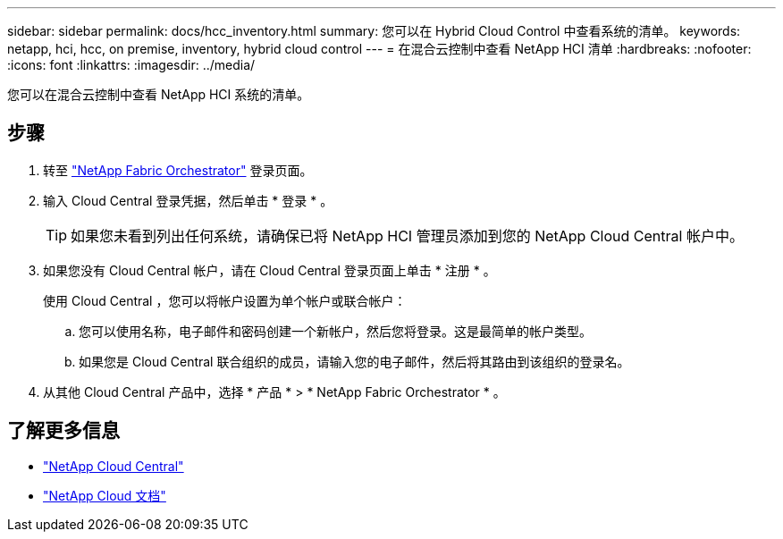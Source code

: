 ---
sidebar: sidebar 
permalink: docs/hcc_inventory.html 
summary: 您可以在 Hybrid Cloud Control 中查看系统的清单。 
keywords: netapp, hci, hcc, on premise, inventory, hybrid cloud control 
---
= 在混合云控制中查看 NetApp HCI 清单
:hardbreaks:
:nofooter: 
:icons: font
:linkattrs: 
:imagesdir: ../media/


[role="lead"]
您可以在混合云控制中查看 NetApp HCI 系统的清单。



== 步骤

. 转至 https://fabric.netapp.io["NetApp Fabric Orchestrator"^] 登录页面。
. 输入 Cloud Central 登录凭据，然后单击 * 登录 * 。
+

TIP: 如果您未看到列出任何系统，请确保已将 NetApp HCI 管理员添加到您的 NetApp Cloud Central 帐户中。

. 如果您没有 Cloud Central 帐户，请在 Cloud Central 登录页面上单击 * 注册 * 。
+
使用 Cloud Central ，您可以将帐户设置为单个帐户或联合帐户：

+
.. 您可以使用名称，电子邮件和密码创建一个新帐户，然后您将登录。这是最简单的帐户类型。
.. 如果您是 Cloud Central 联合组织的成员，请输入您的电子邮件，然后将其路由到该组织的登录名。


. 从其他 Cloud Central 产品中，选择 * 产品 * > * NetApp Fabric Orchestrator * 。


[discrete]
== 了解更多信息

* https://cloud.netapp.com/home["NetApp Cloud Central"^]
* https://docs.netapp.com/us-en/cloud/["NetApp Cloud 文档"^]

